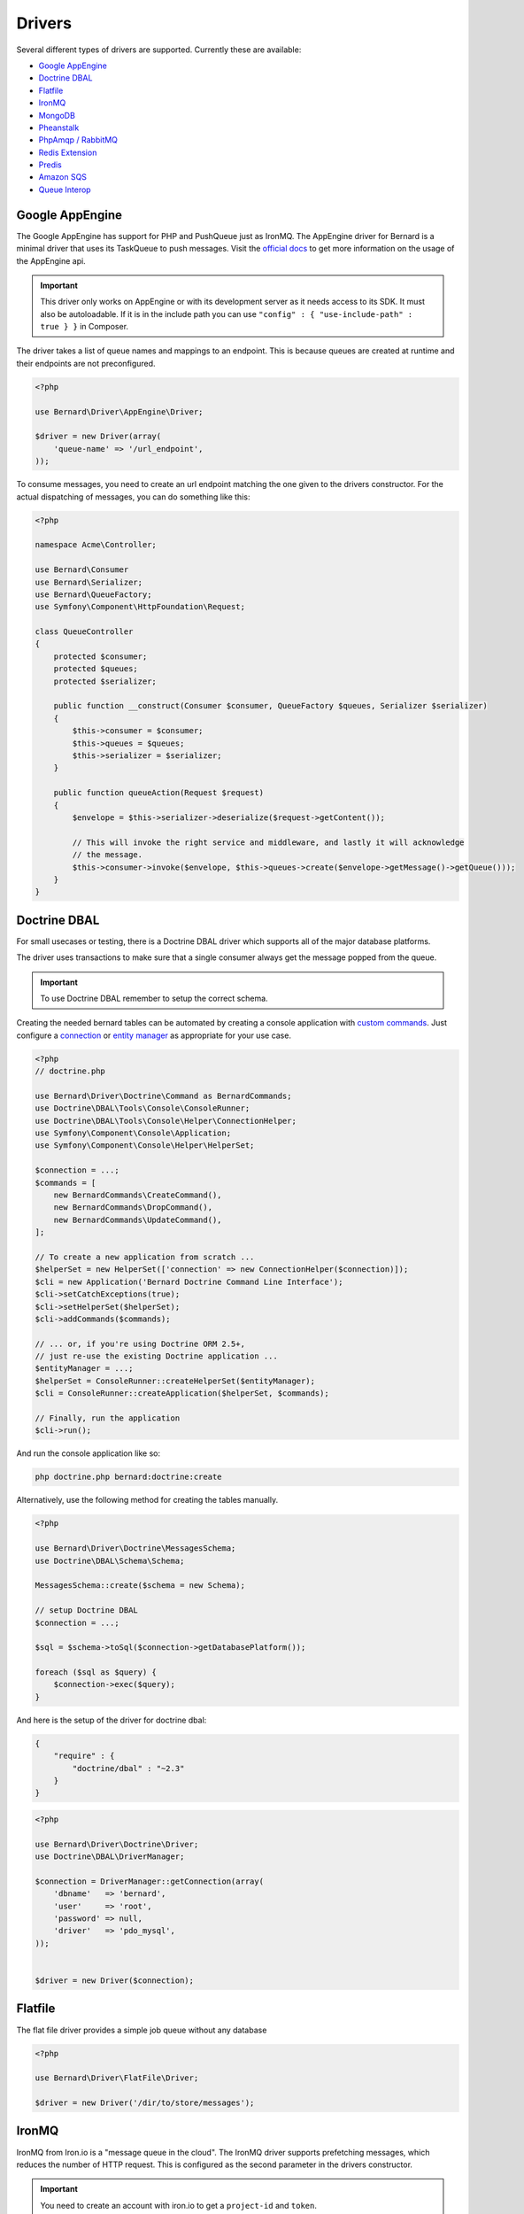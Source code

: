 Drivers
=======

Several different types of drivers are supported. Currently these are available:

* `Google AppEngine`_
* `Doctrine DBAL`_
* `Flatfile`_
* `IronMQ`_
* `MongoDB`_
* `Pheanstalk`_
* `PhpAmqp / RabbitMQ`_
* `Redis Extension`_
* `Predis`_
* `Amazon SQS`_
* `Queue Interop`_

Google AppEngine
----------------

The Google AppEngine has support for PHP and PushQueue just as IronMQ. The AppEngine driver for Bernard is a minimal driver
that uses its TaskQueue to push messages.
Visit the `official docs <https://developers.google.com/appengine/docs/php/taskqueue/overview-push>`_ to get more information on the
usage of the AppEngine api.

.. important::

    This driver only works on AppEngine or with its development server as it
    needs access to its SDK. It must also be autoloadable. If it is in the
    include path you can use ``"config" : { "use-include-path" : true } }`` in
    Composer.

The driver takes a list of queue names and mappings to an endpoint. This is
because queues are created at runtime and their endpoints are not
preconfigured.

.. code-block:: php

    <?php

    use Bernard\Driver\AppEngine\Driver;

    $driver = new Driver(array(
        'queue-name' => '/url_endpoint',
    ));

To consume messages, you need to create an url endpoint matching the one given
to the drivers constructor. For the actual dispatching of messages, you can do
something like this:

.. code-block:: php

    <?php

    namespace Acme\Controller;

    use Bernard\Consumer
    use Bernard\Serializer;
    use Bernard\QueueFactory;
    use Symfony\Component\HttpFoundation\Request;

    class QueueController
    {
        protected $consumer;
        protected $queues;
        protected $serializer;

        public function __construct(Consumer $consumer, QueueFactory $queues, Serializer $serializer)
        {
            $this->consumer = $consumer;
            $this->queues = $queues;
            $this->serializer = $serializer;
        }

        public function queueAction(Request $request)
        {
            $envelope = $this->serializer->deserialize($request->getContent());

            // This will invoke the right service and middleware, and lastly it will acknowledge
            // the message.
            $this->consumer->invoke($envelope, $this->queues->create($envelope->getMessage()->getQueue()));
        }
    }

Doctrine DBAL
-------------

For small usecases or testing, there is a Doctrine DBAL driver which supports
all of the major database platforms.

The driver uses transactions to make sure that a single consumer always get
the message popped from the queue.

.. important::

    To use Doctrine DBAL remember to setup the correct schema.

Creating the needed bernard tables can be automated by creating a console
application with `custom commands <http://doctrine-orm.readthedocs.org/en/stable/reference/tools.html#adding-own-commands>`_.
Just configure a `connection <http://docs.doctrine-project.org/projects/doctrine-dbal/en/latest/reference/configuration.html#getting-a-connection>`_
or `entity manager <http://docs.doctrine-project.org/projects/doctrine-orm/en/latest/tutorials/getting-started.html#obtaining-the-entitymanager>`_
as appropriate for your use case.

.. code-block:: php

    <?php
    // doctrine.php

    use Bernard\Driver\Doctrine\Command as BernardCommands;
    use Doctrine\DBAL\Tools\Console\ConsoleRunner;
    use Doctrine\DBAL\Tools\Console\Helper\ConnectionHelper;
    use Symfony\Component\Console\Application;
    use Symfony\Component\Console\Helper\HelperSet;

    $connection = ...;
    $commands = [
        new BernardCommands\CreateCommand(),
        new BernardCommands\DropCommand(),
        new BernardCommands\UpdateCommand(),
    ];

    // To create a new application from scratch ...
    $helperSet = new HelperSet(['connection' => new ConnectionHelper($connection)]);
    $cli = new Application('Bernard Doctrine Command Line Interface');
    $cli->setCatchExceptions(true);
    $cli->setHelperSet($helperSet);
    $cli->addCommands($commands);

    // ... or, if you're using Doctrine ORM 2.5+,
    // just re-use the existing Doctrine application ...
    $entityManager = ...;
    $helperSet = ConsoleRunner::createHelperSet($entityManager);
    $cli = ConsoleRunner::createApplication($helperSet, $commands);

    // Finally, run the application
    $cli->run();

And run the console application like so:

.. code-block:: shell

    php doctrine.php bernard:doctrine:create

Alternatively, use the following method for creating the tables manually.

.. code-block:: php

    <?php

    use Bernard\Driver\Doctrine\MessagesSchema;
    use Doctrine\DBAL\Schema\Schema;

    MessagesSchema::create($schema = new Schema);

    // setup Doctrine DBAL
    $connection = ...;

    $sql = $schema->toSql($connection->getDatabasePlatform());

    foreach ($sql as $query) {
        $connection->exec($query);
    }

And here is the setup of the driver for doctrine dbal:

.. code-block:: json

    {
        "require" : {
            "doctrine/dbal" : "~2.3"
        }
    }

.. code-block:: php

    <?php

    use Bernard\Driver\Doctrine\Driver;
    use Doctrine\DBAL\DriverManager;

    $connection = DriverManager::getConnection(array(
        'dbname'   => 'bernard',
        'user'     => 'root',
        'password' => null,
        'driver'   => 'pdo_mysql',
    ));


    $driver = new Driver($connection);

Flatfile
--------

The flat file driver provides a simple job queue without any database

.. code-block:: php

    <?php

    use Bernard\Driver\FlatFile\Driver;

    $driver = new Driver('/dir/to/store/messages');

IronMQ
------

IronMQ from Iron.io is a "message queue in the cloud". The IronMQ driver supports prefetching
messages, which reduces the number of HTTP request. This is configured as the second parameter
in the drivers constructor.

.. important::

    You need to create an account with iron.io to get a ``project-id`` and ``token``.

.. important::

    When using prefetching the timeout value for each message much be greater than the time it takes to
    consume all of the fetched message. If one message takes 10 seconds to consume and the driver is prefetching
    5 message the timeout value must be greater than 10 seconds.

.. code-block:: json

    {
        "require" : {
            "iron-io/iron_mq" : "~1.4"
        }
    }

.. code-block:: php

    <?php

    use Bernard\Driver\IronMQ\Driver;

    $connection = new IronMQ(array(
        'token'      => 'your-ironmq-token',
        'project_id' => 'your-ironmq-project-id',
    ));


    $driver = new Driver($connection);

    // or with a prefetching number
    $driver = new Driver($connection, 5);

It is also possible to use push queues with some additional logic. Basically,
it is needed to deserialize the message in the request and route it to the
correct service. An example of this:

.. code-block:: php

    <?php

    namespace Acme\Controller;

    use Bernard\Consumer
    use Bernard\Serializer;
    use Bernard\QueueFactory;
    use Symfony\Component\HttpFoundation\Request;

    class QueueController
    {
        protected $consumer;
        protected $queues;
        protected $serializer;

        public function __construct(Consumer $consumer, QueueFactory $queues, Serializer $serializer)
        {
            $this->consumer = $consumer;
            $this->queues = $queues;
            $this->serializer = $serializer;
        }

        public function queueAction(Request $request)
        {
            $envelope = $this->serializer->deserialize($request->getContent());

            // This will invoke the right service and middleware, and lastly it will acknowledge
            // the message.
            $this->consumer->invoke($envelope, $this->queues->create($envelope->getMessage()->getQueue()));
        }
    }

MongoDB
-------

The MongoDB driver requires the `mongo PECL extension <http://pecl.php.net/package/mongo>`_.
On platforms where the PECL extension is unavailable, such as HHVM,
`mongofill <https://github.com/mongofill/mongofill>`_ may be used instead.

The driver should be constructed with two MongoCollection objects, which
corresponding to the queue and message collections, respectively.

.. code-block:: php

    <?php

    $mongoClient = new \MongoClient();
    $driver = new \Bernard\Driver\MongoDB\Driver(
        $mongoClient->selectCollection('bernardDatabase', 'queues'),
        $mongoClient->selectCollection('bernardDatabase', 'messages'),
    );

.. note::

    If you are using Doctrine MongoDB or the ODM, you can access the
    MongoCollection objects through the ``getMongoCollection()`` method on the
    ``Doctrine\MongoDB\Collection`` wrapper class, which in turn may be
    retrieved from a ``Doctrine\MongoDB\Database`` wrapper or DocumentManager
    directly.

To support message queries, the following index should also be created:

.. code-block:: php

    <?php

    $mongoClient = new \MongoClient();
    $collection = $mongoClient->selectCollection('bernardDatabase', 'messages');
    $collection->createIndex([
        'queue' => 1,
        'visible' => 1,
        'sentAt' => 1,
    ]);

Pheanstalk
----------

Requires the installation of pda/pheanstalk. Add the following to your
``composer.json`` file for this:

.. code-block:: json

    {
        "require" : {
            "pda/pheanstalk" : "~3.0"
        }
    }

.. code-block:: php

    <?php

    use Bernard\Driver\Pheanstalk\Driver;
    use Pheanstalk\Pheanstalk;

    $pheanstalk = new Pheanstalk('localhost');

    $driver = new Driver($pheanstalk);

PhpAmqp / RabbitMQ
------------------

The RabbitMQ driver uses the `php-amqp library by php-amqplib <https://github.com/php-amqplib/php-amqplib>`_.

The driver should be constructed with a class that extends `AbstractConnection` (for example `AMQPStreamConnection` or `AMQPSocketConnection`),
an exchange name and optionally the default message parameters.

.. code-block:: php

    <?php

    $connection = new \PhpAmqpLib\Connection\AMQPStreamConnection('localhost', 5672, 'foo', 'bar');

    $driver = new \Bernard\Driver\PhpAmqpDriver($connection, 'my-exchange');

    // Or with default message params
    $driver = new \Bernard\Driver\PhpAmqpDriver(
        $connection,
        'my-exchange',
        ['content_type' => 'application/json', 'delivery_mode' => 2]
    );

Redis Extension
---------------

Requires the installation of the pecl extension. You can add the following to
your ``composer.json`` file, to make sure it is installed:

.. code-block:: json

    {
        "require" : {
            "ext-redis" : "~2.2"
        }
    }

.. code-block:: php

    <?php

    use Bernard\Driver\PhpRedis\Driver;

    $redis = new Redis();
    $redis->connect('127.0.0.1', 6379);
    $redis->setOption(Redis::OPT_PREFIX, 'bernard:');

    $driver = new Driver($redis);

Predis
------

Requires the installation of predis. Add the following to your
``composer.json`` file for this:

.. code-block:: json

    {
        "require" : {
            "predis/predis" : "~0.8"
        }
    }

.. code-block:: php

    <?php

    use Bernard\Driver\Predis\Driver;
    use Predis\Client;

    $predis = new Client('tcp://localhost', array(
        'prefix' => 'bernard:',
    ));

    $driver = new Driver($predis);

Amazon SQS
----------

This driver implements the SQS (Simple Queuing System) part of Amazons Web
Services (AWS). The SQS driver supports prefetching messages which reduces the
number of HTTP request.  It also supports aliasing specific queue urls to a
queue name. If queue aliasing is used the queue names provided will not
require a HTTP request to amazon to be resolved.

.. important::

    You need to create an account with AWS to get SQS access credentials,
    consisting of an API key and an API secret. In addition, each SQS queue is
    setup in a specific region, eg ``eu-west-1`` or ``us-east-1``.

.. important::

    When using prefetching, the timeout value for each message should be greater
    than the time it takes to consume all of the fetched message. If one
    message takes 10 seconds to consume and the driver is prefetching 5
    message the timeout value must be greater than 10 seconds.

.. code-block:: json

    {
        "require" : {
            "aws/aws-sdk-php" : "~2.4"
        }
    }

.. code-block:: php

    <?php

    use Aws\Sqs\SqsClient;
    use Bernard\Driver\Sqs\Driver;

    $connection = SqsClient::factory(array(
        'key'    => 'your-aws-access-key',
        'secret' => 'your-aws-secret-key',
        'region' => 'the-aws-region-you-choose'
    ));

    $driver = new Driver($connection);

    // or with prefetching
    $driver = new Driver($connection, array(), 5);

    // or with aliased queue urls
    $driver = new Driver($connection, array(
        'queue-name' => 'queue-url',
    ));

Queue Interop
-------------

This driver adds ability to use any `queue interop <https://github.com/queue-interop/queue-interop#implementations>`_ compatible transport.
For example we choose enqueue/fs one to demonstrate how it is working.

.. code-block:: json

    {
        "require" : {
            "enqueue/fs" : "^0.7"
        }
    }

.. code-block:: php

    <?php

    use Bernard\Driver\Interop\Driver;
    use Enqueue\Fs\FsConnectionFactory;

    $context = (new FsConnectionFactory('file://'.__DIR__.'/queues'))->createContext();

    $driver = new InteropDriver($context);
